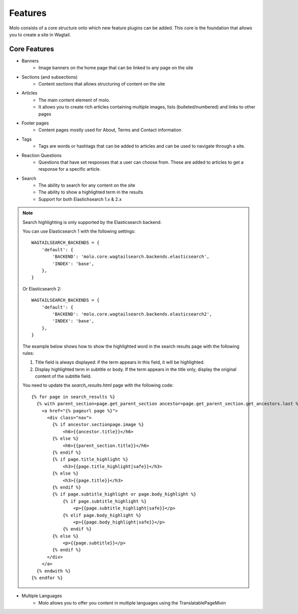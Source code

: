Features
========

Molo consists of a core structure onto which new feature plugins can be added. This core is the foundation that allows you to create a site in Wagtail.

Core Features
-------------

- Banners
    - Image banners on the home page that can be linked to any page on the site
- Sections (and subsections)
    - Content sections that allows structuring of content on the site
- Articles
    - The main content element of molo.
    - It allows you to create rich articles containing multiple images, lists (bulleted/numbered) and links to other pages
- Footer pages
    - Content pages mostly used for About, Terms and Contact information
- Tags
    - Tags are words or hashtags that can be added to articles and can be used to navigate through a site.
- Reaction Questions
    - Questions that have set responses that a user can choose from. These are added to articles to get a response for a specific article.
- Search
    - The ability to search for any content on the site
    - The ability to show a highlighted term in the results
    - Support for both Elastichsearch 1.x & 2.x

.. note:: Search highlighting is only supported by the Elasticsearch backend.

        You can use Elasticsearch 1 with the following settings::

            WAGTAILSEARCH_BACKENDS = {
                'default': {
                    'BACKEND': 'molo.core.wagtailsearch.backends.elasticsearch',
                    'INDEX': 'base',
                },
            }

        Or Elasticsearch 2::

            WAGTAILSEARCH_BACKENDS = {
                'default': {
                    'BACKEND': 'molo.core.wagtailsearch.backends.elasticsearch2',
                    'INDEX': 'base',
                },
            }

        The example below shows how to show the highlighted word in the search results page with the following rules:

        1. Title field is always displayed: if the term appears in this field, it will be highlighted.
        2. Display highlighted term in subtitle or body. If the term appears in the title only, display the original content of the subtitle field.

        You need to update the `search_results.html` page with the following code::

            {% for page in search_results %}
              {% with parent_section=page.get_parent_section ancestor=page.get_parent_section.get_ancestors.last %}
                <a href="{% pageurl page %}">
                  <div class="nav">
                    {% if ancestor.sectionpage.image %}
                        <h6>{{ancestor.title}}</h6>
                    {% else %}
                        <h6>{{parent_section.title}}</h6>
                    {% endif %}
                    {% if page.title_highlight %}
                        <h3>{{page.title_highlight|safe}}</h3>
                    {% else %}
                        <h3>{{page.title}}</h3>
                    {% endif %}
                    {% if page.subtitle_highlight or page.body_highlight %}
                        {% if page.subtitle_highlight %}
                            <p>{{page.subtitle_highlight|safe}}</p>
                        {% elif page.body_highlight %}
                            <p>{{page.body_highlight|safe}}</p>
                        {% endif %}
                    {% else %}
                        <p>{{page.subtitle}}</p>
                    {% endif %}
                  </div>
                </a>
              {% endwith %}
            {% endfor %}


- Multiple Languages
    - Molo allows you to offer you content in multiple languages using the TranslatablePageMixin
